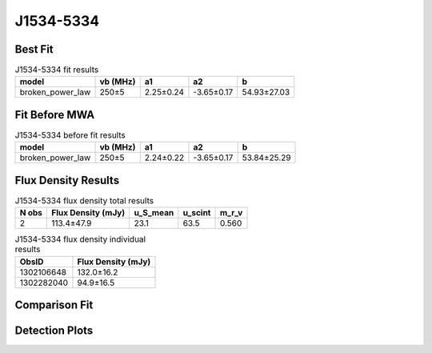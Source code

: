 .. _J1534-5334:
J1534-5334
==========

Best Fit
--------
.. image:: best_fits/J1534-5334_broken_power_law_fit.png
  :width: 800

.. csv-table:: J1534-5334 fit results
   :header: "model","vb (MHz)","a1","a2","b"

   "broken_power_law","250±5","2.25±0.24","-3.65±0.17","54.93±27.03"

Fit Before MWA
--------------
.. image:: before_mwa/J1534-5334_broken_power_law_fit.png
  :width: 800

.. csv-table:: J1534-5334 before fit results
   :header: "model","vb (MHz)","a1","a2","b"

   "broken_power_law","250±5","2.24±0.22","-3.65±0.17","53.84±25.29"


Flux Density Results
--------------------
.. csv-table:: J1534-5334 flux density total results
   :header: "N obs", "Flux Density (mJy)", "u_S_mean", "u_scint", "m_r_v"

   "2",  "113.4±47.9", "23.1", "63.5", "0.560"

.. csv-table:: J1534-5334 flux density individual results
   :header: "ObsID", "Flux Density (mJy)"

    "1302106648", "132.0±16.2"
    "1302282040", "94.9±16.5"

Comparison Fit
--------------
.. image:: comparison_fits/J1534-5334_comparison_fit.png
  :width: 800

Detection Plots
---------------

.. image:: detection_plots/pf_1302106648_J1534-5334_15:34:08.27_-53:34:19.66_b1024_1368.72ms_Cand.pfd.png
  :width: 800

.. image:: on_pulse_plots/1302106648_J1534-5334_1024_bins_gaussian_components.png
  :width: 800
.. image:: detection_plots/pf_1302282040_J1534-5334_15:34:08.27_-53:34:19.66_b512_1368.73ms_Cand.pfd.png
  :width: 800

.. image:: on_pulse_plots/1302282040_J1534-5334_512_bins_gaussian_components.png
  :width: 800